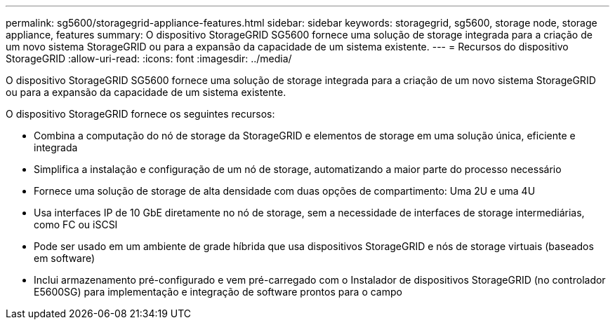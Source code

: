 ---
permalink: sg5600/storagegrid-appliance-features.html 
sidebar: sidebar 
keywords: storagegrid, sg5600, storage node, storage appliance, features 
summary: O dispositivo StorageGRID SG5600 fornece uma solução de storage integrada para a criação de um novo sistema StorageGRID ou para a expansão da capacidade de um sistema existente. 
---
= Recursos do dispositivo StorageGRID
:allow-uri-read: 
:icons: font
:imagesdir: ../media/


[role="lead"]
O dispositivo StorageGRID SG5600 fornece uma solução de storage integrada para a criação de um novo sistema StorageGRID ou para a expansão da capacidade de um sistema existente.

O dispositivo StorageGRID fornece os seguintes recursos:

* Combina a computação do nó de storage da StorageGRID e elementos de storage em uma solução única, eficiente e integrada
* Simplifica a instalação e configuração de um nó de storage, automatizando a maior parte do processo necessário
* Fornece uma solução de storage de alta densidade com duas opções de compartimento: Uma 2U e uma 4U
* Usa interfaces IP de 10 GbE diretamente no nó de storage, sem a necessidade de interfaces de storage intermediárias, como FC ou iSCSI
* Pode ser usado em um ambiente de grade híbrida que usa dispositivos StorageGRID e nós de storage virtuais (baseados em software)
* Inclui armazenamento pré-configurado e vem pré-carregado com o Instalador de dispositivos StorageGRID (no controlador E5600SG) para implementação e integração de software prontos para o campo


